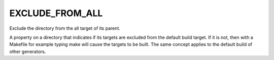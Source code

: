 EXCLUDE_FROM_ALL
----------------

Exclude the directory from the all target of its parent.

A property on a directory that indicates if its targets are excluded
from the default build target.  If it is not, then with a Makefile for
example typing make will cause the targets to be built.  The same
concept applies to the default build of other generators.

